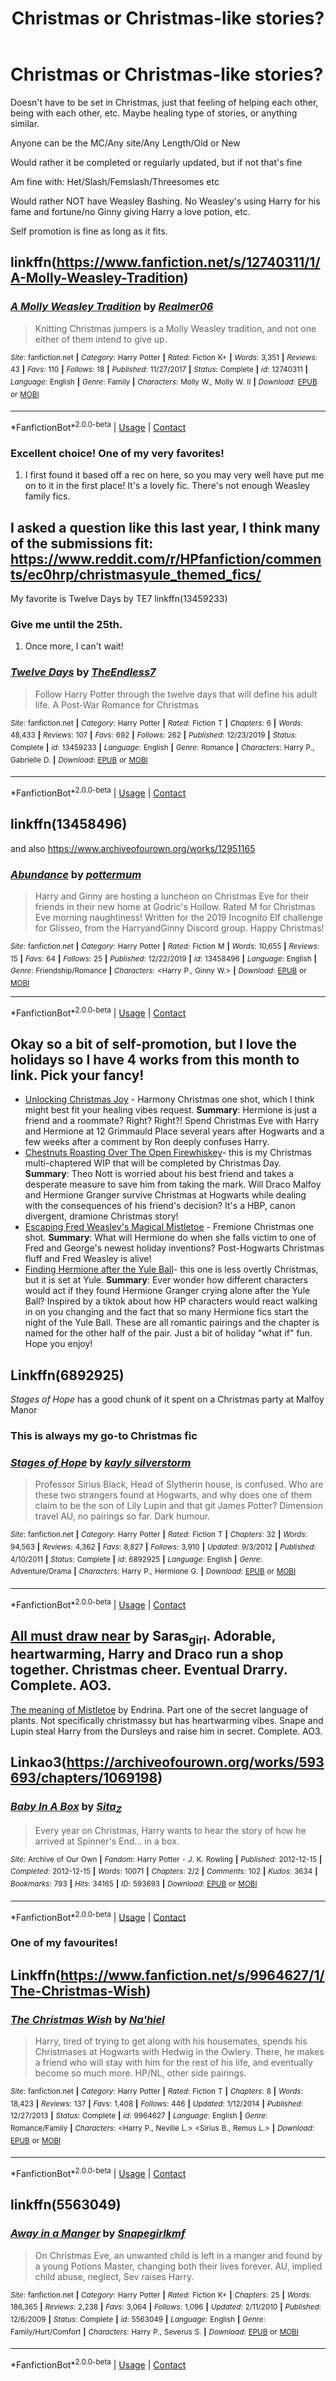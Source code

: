 #+TITLE: Christmas or Christmas-like stories?

* Christmas or Christmas-like stories?
:PROPERTIES:
:Author: NotSoSnarky
:Score: 23
:DateUnix: 1608269781.0
:DateShort: 2020-Dec-18
:FlairText: Request
:END:
Doesn't have to be set in Christmas, just that feeling of helping each other, being with each other, etc. Maybe healing type of stories, or anything similar.

Anyone can be the MC/Any site/Any Length/Old or New

Would rather it be completed or regularly updated, but if not that's fine

Am fine with: Het/Slash/Femslash/Threesomes etc

Would rather NOT have Weasley Bashing. No Weasley's using Harry for his fame and fortune/no Ginny giving Harry a love potion, etc.

Self promotion is fine as long as it fits.


** linkffn([[https://www.fanfiction.net/s/12740311/1/A-Molly-Weasley-Tradition]])
:PROPERTIES:
:Author: alphayamergo
:Score: 11
:DateUnix: 1608280743.0
:DateShort: 2020-Dec-18
:END:

*** [[https://www.fanfiction.net/s/12740311/1/][*/A Molly Weasley Tradition/*]] by [[https://www.fanfiction.net/u/436397/Realmer06][/Realmer06/]]

#+begin_quote
  Knitting Christmas jumpers is a Molly Weasley tradition, and not one either of them intend to give up.
#+end_quote

^{/Site/:} ^{fanfiction.net} ^{*|*} ^{/Category/:} ^{Harry} ^{Potter} ^{*|*} ^{/Rated/:} ^{Fiction} ^{K+} ^{*|*} ^{/Words/:} ^{3,351} ^{*|*} ^{/Reviews/:} ^{43} ^{*|*} ^{/Favs/:} ^{110} ^{*|*} ^{/Follows/:} ^{18} ^{*|*} ^{/Published/:} ^{11/27/2017} ^{*|*} ^{/Status/:} ^{Complete} ^{*|*} ^{/id/:} ^{12740311} ^{*|*} ^{/Language/:} ^{English} ^{*|*} ^{/Genre/:} ^{Family} ^{*|*} ^{/Characters/:} ^{Molly} ^{W.,} ^{Molly} ^{W.} ^{II} ^{*|*} ^{/Download/:} ^{[[http://www.ff2ebook.com/old/ffn-bot/index.php?id=12740311&source=ff&filetype=epub][EPUB]]} ^{or} ^{[[http://www.ff2ebook.com/old/ffn-bot/index.php?id=12740311&source=ff&filetype=mobi][MOBI]]}

--------------

*FanfictionBot*^{2.0.0-beta} | [[https://github.com/FanfictionBot/reddit-ffn-bot/wiki/Usage][Usage]] | [[https://www.reddit.com/message/compose?to=tusing][Contact]]
:PROPERTIES:
:Author: FanfictionBot
:Score: 3
:DateUnix: 1608280765.0
:DateShort: 2020-Dec-18
:END:


*** Excellent choice! One of my very favorites!
:PROPERTIES:
:Author: CryptidGrimnoir
:Score: 3
:DateUnix: 1608289242.0
:DateShort: 2020-Dec-18
:END:

**** I first found it based off a rec on here, so you may very well have put me on to it in the first place! It's a lovely fic. There's not enough Weasley family fics.
:PROPERTIES:
:Author: alphayamergo
:Score: 2
:DateUnix: 1608289486.0
:DateShort: 2020-Dec-18
:END:


** I asked a question like this last year, I think many of the submissions fit: [[https://www.reddit.com/r/HPfanfiction/comments/ec0hrp/christmasyule_themed_fics/]]

My favorite is Twelve Days by TE7 linkffn(13459233)
:PROPERTIES:
:Author: itwarrior
:Score: 5
:DateUnix: 1608297574.0
:DateShort: 2020-Dec-18
:END:

*** Give me until the 25th.
:PROPERTIES:
:Author: TE7
:Score: 5
:DateUnix: 1608312435.0
:DateShort: 2020-Dec-18
:END:

**** Once more, I can't wait!
:PROPERTIES:
:Author: itwarrior
:Score: 1
:DateUnix: 1608312515.0
:DateShort: 2020-Dec-18
:END:


*** [[https://www.fanfiction.net/s/13459233/1/][*/Twelve Days/*]] by [[https://www.fanfiction.net/u/2638737/TheEndless7][/TheEndless7/]]

#+begin_quote
  Follow Harry Potter through the twelve days that will define his adult life. A Post-War Romance for Christmas
#+end_quote

^{/Site/:} ^{fanfiction.net} ^{*|*} ^{/Category/:} ^{Harry} ^{Potter} ^{*|*} ^{/Rated/:} ^{Fiction} ^{T} ^{*|*} ^{/Chapters/:} ^{6} ^{*|*} ^{/Words/:} ^{48,433} ^{*|*} ^{/Reviews/:} ^{107} ^{*|*} ^{/Favs/:} ^{692} ^{*|*} ^{/Follows/:} ^{262} ^{*|*} ^{/Published/:} ^{12/23/2019} ^{*|*} ^{/Status/:} ^{Complete} ^{*|*} ^{/id/:} ^{13459233} ^{*|*} ^{/Language/:} ^{English} ^{*|*} ^{/Genre/:} ^{Romance} ^{*|*} ^{/Characters/:} ^{Harry} ^{P.,} ^{Gabrielle} ^{D.} ^{*|*} ^{/Download/:} ^{[[http://www.ff2ebook.com/old/ffn-bot/index.php?id=13459233&source=ff&filetype=epub][EPUB]]} ^{or} ^{[[http://www.ff2ebook.com/old/ffn-bot/index.php?id=13459233&source=ff&filetype=mobi][MOBI]]}

--------------

*FanfictionBot*^{2.0.0-beta} | [[https://github.com/FanfictionBot/reddit-ffn-bot/wiki/Usage][Usage]] | [[https://www.reddit.com/message/compose?to=tusing][Contact]]
:PROPERTIES:
:Author: FanfictionBot
:Score: 2
:DateUnix: 1608297590.0
:DateShort: 2020-Dec-18
:END:


** linkffn(13458496)

and also [[https://www.archiveofourown.org/works/12951165]]
:PROPERTIES:
:Author: a_venus_flytrap
:Score: 2
:DateUnix: 1608277411.0
:DateShort: 2020-Dec-18
:END:

*** [[https://www.fanfiction.net/s/13458496/1/][*/Abundance/*]] by [[https://www.fanfiction.net/u/1864945/pottermum][/pottermum/]]

#+begin_quote
  Harry and Ginny are hosting a luncheon on Christmas Eve for their friends in their new home at Godric's Hollow. Rated M for Christmas Eve morning naughtiness! Written for the 2019 Incognito Elf challenge for Glisseo, from the HarryandGinny Discord group. Happy Christmas!
#+end_quote

^{/Site/:} ^{fanfiction.net} ^{*|*} ^{/Category/:} ^{Harry} ^{Potter} ^{*|*} ^{/Rated/:} ^{Fiction} ^{M} ^{*|*} ^{/Words/:} ^{10,655} ^{*|*} ^{/Reviews/:} ^{15} ^{*|*} ^{/Favs/:} ^{64} ^{*|*} ^{/Follows/:} ^{25} ^{*|*} ^{/Published/:} ^{12/22/2019} ^{*|*} ^{/id/:} ^{13458496} ^{*|*} ^{/Language/:} ^{English} ^{*|*} ^{/Genre/:} ^{Friendship/Romance} ^{*|*} ^{/Characters/:} ^{<Harry} ^{P.,} ^{Ginny} ^{W.>} ^{*|*} ^{/Download/:} ^{[[http://www.ff2ebook.com/old/ffn-bot/index.php?id=13458496&source=ff&filetype=epub][EPUB]]} ^{or} ^{[[http://www.ff2ebook.com/old/ffn-bot/index.php?id=13458496&source=ff&filetype=mobi][MOBI]]}

--------------

*FanfictionBot*^{2.0.0-beta} | [[https://github.com/FanfictionBot/reddit-ffn-bot/wiki/Usage][Usage]] | [[https://www.reddit.com/message/compose?to=tusing][Contact]]
:PROPERTIES:
:Author: FanfictionBot
:Score: 1
:DateUnix: 1608277432.0
:DateShort: 2020-Dec-18
:END:


** Okay so a bit of self-promotion, but I love the holidays so I have 4 works from this month to link. Pick your fancy!

- [[https://archiveofourown.org/works/27946247][Unlocking Christmas Joy]] - Harmony Christmas one shot, which I think might best fit your healing vibes request. *Summary*: Hermione is just a friend and a roommate? Right? Right?! Spend Christmas Eve with Harry and Hermione at 12 Grimmauld Place several years after Hogwarts and a few weeks after a comment by Ron deeply confuses Harry.
- [[https://archiveofourown.org/works/27481705/chapters/67194439][Chestnuts Roasting Over The Open Firewhiskey]]- this is my Christmas multi-chaptered WIP that will be completed by Christmas Day. *Summary*: Theo Nott is worried about his best friend and takes a desperate measure to save him from taking the mark. Will Draco Malfoy and Hermione Granger survive Christmas at Hogwarts while dealing with the consequences of his friend's decision? It's a HBP, canon divergent, dramione Christmas story!
- [[https://archiveofourown.org/works/28118769][Escaping Fred Weasley's Magical Mistletoe]] - Fremione Christmas one shot. *Summary*: What will Hermione do when she falls victim to one of Fred and George's newest holiday inventions? Post-Hogwarts Christmas fluff and Fred Weasley is alive!
- [[https://archiveofourown.org/works/27827920/chapters/68128204][Finding Hermione after the Yule Ball]]- this one is less overtly Christmas, but it is set at Yule. *Summary*: Ever wonder how different characters would act if they found Hermione Granger crying alone after the Yule Ball? Inspired by a tiktok about how HP characters would react walking in on you changing and the fact that so many Hermione fics start the night of the Yule Ball. These are all romantic pairings and the chapter is named for the other half of the pair. Just a bit of holiday "what if" fun. Hope you enjoy!
:PROPERTIES:
:Author: PTwritesmore
:Score: 2
:DateUnix: 1608296330.0
:DateShort: 2020-Dec-18
:END:


** Linkffn(6892925)

/Stages of Hope/ has a good chunk of it spent on a Christmas party at Malfoy Manor
:PROPERTIES:
:Author: CryptidGrimnoir
:Score: 3
:DateUnix: 1608289324.0
:DateShort: 2020-Dec-18
:END:

*** This is always my go-to Christmas fic
:PROPERTIES:
:Author: bgottfried91
:Score: 2
:DateUnix: 1608301813.0
:DateShort: 2020-Dec-18
:END:


*** [[https://www.fanfiction.net/s/6892925/1/][*/Stages of Hope/*]] by [[https://www.fanfiction.net/u/291348/kayly-silverstorm][/kayly silverstorm/]]

#+begin_quote
  Professor Sirius Black, Head of Slytherin house, is confused. Who are these two strangers found at Hogwarts, and why does one of them claim to be the son of Lily Lupin and that git James Potter? Dimension travel AU, no pairings so far. Dark humour.
#+end_quote

^{/Site/:} ^{fanfiction.net} ^{*|*} ^{/Category/:} ^{Harry} ^{Potter} ^{*|*} ^{/Rated/:} ^{Fiction} ^{T} ^{*|*} ^{/Chapters/:} ^{32} ^{*|*} ^{/Words/:} ^{94,563} ^{*|*} ^{/Reviews/:} ^{4,362} ^{*|*} ^{/Favs/:} ^{8,827} ^{*|*} ^{/Follows/:} ^{3,910} ^{*|*} ^{/Updated/:} ^{9/3/2012} ^{*|*} ^{/Published/:} ^{4/10/2011} ^{*|*} ^{/Status/:} ^{Complete} ^{*|*} ^{/id/:} ^{6892925} ^{*|*} ^{/Language/:} ^{English} ^{*|*} ^{/Genre/:} ^{Adventure/Drama} ^{*|*} ^{/Characters/:} ^{Harry} ^{P.,} ^{Hermione} ^{G.} ^{*|*} ^{/Download/:} ^{[[http://www.ff2ebook.com/old/ffn-bot/index.php?id=6892925&source=ff&filetype=epub][EPUB]]} ^{or} ^{[[http://www.ff2ebook.com/old/ffn-bot/index.php?id=6892925&source=ff&filetype=mobi][MOBI]]}

--------------

*FanfictionBot*^{2.0.0-beta} | [[https://github.com/FanfictionBot/reddit-ffn-bot/wiki/Usage][Usage]] | [[https://www.reddit.com/message/compose?to=tusing][Contact]]
:PROPERTIES:
:Author: FanfictionBot
:Score: 1
:DateUnix: 1608289341.0
:DateShort: 2020-Dec-18
:END:


** [[https://archiveofourown.org/works/1210501?view_full_work=true][All must draw near]] by Saras_girl. Adorable, heartwarming, Harry and Draco run a shop together. Christmas cheer. Eventual Drarry. Complete. AO3.

[[https://archiveofourown.org/works/9323225/chapters/21128351][The meaning of Mistletoe]] by Endrina. Part one of the secret language of plants. Not specifically christmassy but has heartwarming vibes. Snape and Lupin steal Harry from the Dursleys and raise him in secret. Complete. AO3.
:PROPERTIES:
:Author: curiousmagpie_
:Score: 4
:DateUnix: 1608283938.0
:DateShort: 2020-Dec-18
:END:


** Linkao3([[https://archiveofourown.org/works/593693/chapters/1069198]])
:PROPERTIES:
:Author: Lindwuermchen
:Score: 4
:DateUnix: 1608286549.0
:DateShort: 2020-Dec-18
:END:

*** [[https://archiveofourown.org/works/593693][*/Baby In A Box/*]] by [[https://www.archiveofourown.org/users/Sita_Z/pseuds/Sita_Z][/Sita_Z/]]

#+begin_quote
  Every year on Christmas, Harry wants to hear the story of how he arrived at Spinner's End... in a box.
#+end_quote

^{/Site/:} ^{Archive} ^{of} ^{Our} ^{Own} ^{*|*} ^{/Fandom/:} ^{Harry} ^{Potter} ^{-} ^{J.} ^{K.} ^{Rowling} ^{*|*} ^{/Published/:} ^{2012-12-15} ^{*|*} ^{/Completed/:} ^{2012-12-15} ^{*|*} ^{/Words/:} ^{10071} ^{*|*} ^{/Chapters/:} ^{2/2} ^{*|*} ^{/Comments/:} ^{102} ^{*|*} ^{/Kudos/:} ^{3634} ^{*|*} ^{/Bookmarks/:} ^{793} ^{*|*} ^{/Hits/:} ^{34165} ^{*|*} ^{/ID/:} ^{593693} ^{*|*} ^{/Download/:} ^{[[https://archiveofourown.org/downloads/593693/Baby%20In%20A%20Box.epub?updated_at=1604867110][EPUB]]} ^{or} ^{[[https://archiveofourown.org/downloads/593693/Baby%20In%20A%20Box.mobi?updated_at=1604867110][MOBI]]}

--------------

*FanfictionBot*^{2.0.0-beta} | [[https://github.com/FanfictionBot/reddit-ffn-bot/wiki/Usage][Usage]] | [[https://www.reddit.com/message/compose?to=tusing][Contact]]
:PROPERTIES:
:Author: FanfictionBot
:Score: 1
:DateUnix: 1608286565.0
:DateShort: 2020-Dec-18
:END:


*** One of my favourites!
:PROPERTIES:
:Author: Faeriniel
:Score: 0
:DateUnix: 1608352355.0
:DateShort: 2020-Dec-19
:END:


** Linkffn([[https://www.fanfiction.net/s/9964627/1/The-Christmas-Wish]])
:PROPERTIES:
:Author: LiriStorm
:Score: 1
:DateUnix: 1608277841.0
:DateShort: 2020-Dec-18
:END:

*** [[https://www.fanfiction.net/s/9964627/1/][*/The Christmas Wish/*]] by [[https://www.fanfiction.net/u/2256653/Na-hiel][/Na'hiel/]]

#+begin_quote
  Harry, tired of trying to get along with his housemates, spends his Christmases at Hogwarts with Hedwig in the Owlery. There, he makes a friend who will stay with him for the rest of his life, and eventually become so much more. HP/NL, other side pairings.
#+end_quote

^{/Site/:} ^{fanfiction.net} ^{*|*} ^{/Category/:} ^{Harry} ^{Potter} ^{*|*} ^{/Rated/:} ^{Fiction} ^{T} ^{*|*} ^{/Chapters/:} ^{8} ^{*|*} ^{/Words/:} ^{18,423} ^{*|*} ^{/Reviews/:} ^{137} ^{*|*} ^{/Favs/:} ^{1,408} ^{*|*} ^{/Follows/:} ^{446} ^{*|*} ^{/Updated/:} ^{1/12/2014} ^{*|*} ^{/Published/:} ^{12/27/2013} ^{*|*} ^{/Status/:} ^{Complete} ^{*|*} ^{/id/:} ^{9964627} ^{*|*} ^{/Language/:} ^{English} ^{*|*} ^{/Genre/:} ^{Romance/Family} ^{*|*} ^{/Characters/:} ^{<Harry} ^{P.,} ^{Neville} ^{L.>} ^{<Sirius} ^{B.,} ^{Remus} ^{L.>} ^{*|*} ^{/Download/:} ^{[[http://www.ff2ebook.com/old/ffn-bot/index.php?id=9964627&source=ff&filetype=epub][EPUB]]} ^{or} ^{[[http://www.ff2ebook.com/old/ffn-bot/index.php?id=9964627&source=ff&filetype=mobi][MOBI]]}

--------------

*FanfictionBot*^{2.0.0-beta} | [[https://github.com/FanfictionBot/reddit-ffn-bot/wiki/Usage][Usage]] | [[https://www.reddit.com/message/compose?to=tusing][Contact]]
:PROPERTIES:
:Author: FanfictionBot
:Score: 1
:DateUnix: 1608277859.0
:DateShort: 2020-Dec-18
:END:


** linkffn(5563049)
:PROPERTIES:
:Author: Kradchand
:Score: 1
:DateUnix: 1608316146.0
:DateShort: 2020-Dec-18
:END:

*** [[https://www.fanfiction.net/s/5563049/1/][*/Away in a Manger/*]] by [[https://www.fanfiction.net/u/1386923/Snapegirlkmf][/Snapegirlkmf/]]

#+begin_quote
  On Christmas Eve, an unwanted child is left in a manger and found by a young Potions Master, changing both their lives forever. AU, implied child abuse, neglect, Sev raises Harry.
#+end_quote

^{/Site/:} ^{fanfiction.net} ^{*|*} ^{/Category/:} ^{Harry} ^{Potter} ^{*|*} ^{/Rated/:} ^{Fiction} ^{K+} ^{*|*} ^{/Chapters/:} ^{25} ^{*|*} ^{/Words/:} ^{186,365} ^{*|*} ^{/Reviews/:} ^{2,238} ^{*|*} ^{/Favs/:} ^{3,064} ^{*|*} ^{/Follows/:} ^{1,096} ^{*|*} ^{/Updated/:} ^{2/11/2010} ^{*|*} ^{/Published/:} ^{12/6/2009} ^{*|*} ^{/Status/:} ^{Complete} ^{*|*} ^{/id/:} ^{5563049} ^{*|*} ^{/Language/:} ^{English} ^{*|*} ^{/Genre/:} ^{Family/Hurt/Comfort} ^{*|*} ^{/Characters/:} ^{Harry} ^{P.,} ^{Severus} ^{S.} ^{*|*} ^{/Download/:} ^{[[http://www.ff2ebook.com/old/ffn-bot/index.php?id=5563049&source=ff&filetype=epub][EPUB]]} ^{or} ^{[[http://www.ff2ebook.com/old/ffn-bot/index.php?id=5563049&source=ff&filetype=mobi][MOBI]]}

--------------

*FanfictionBot*^{2.0.0-beta} | [[https://github.com/FanfictionBot/reddit-ffn-bot/wiki/Usage][Usage]] | [[https://www.reddit.com/message/compose?to=tusing][Contact]]
:PROPERTIES:
:Author: FanfictionBot
:Score: 2
:DateUnix: 1608316166.0
:DateShort: 2020-Dec-18
:END:
